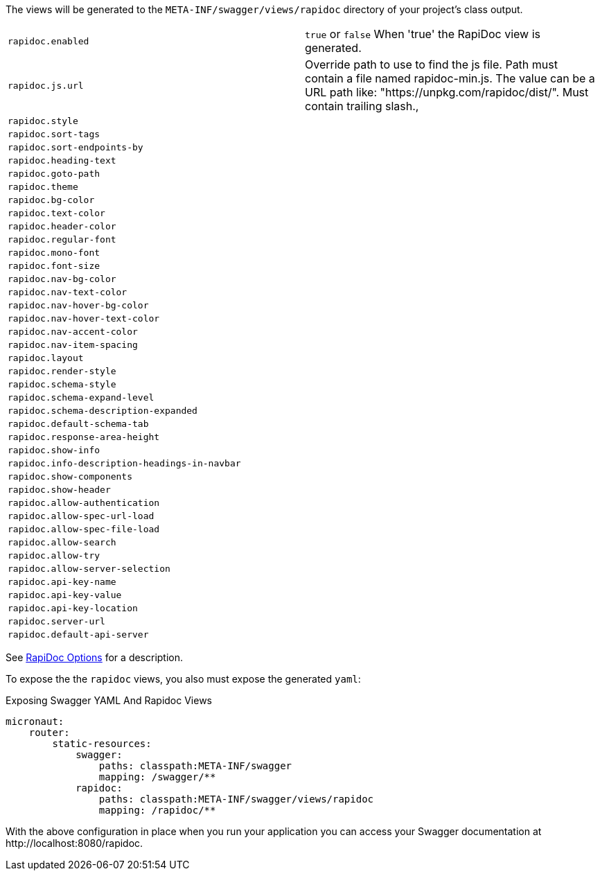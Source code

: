 The views will be generated to the `META-INF/swagger/views/rapidoc` directory of your project’s class output.



|===
| `rapidoc.enabled` | `true` or `false` When 'true' the RapiDoc view is generated.
| `rapidoc.js.url` | Override path to use to find the js file. Path must contain a file named rapidoc-min.js. The value can be a URL path like: "https://unpkg.com/rapidoc/dist/". Must contain trailing slash.,
| `rapidoc.style` |
| `rapidoc.sort-tags` |
| `rapidoc.sort-endpoints-by` |
| `rapidoc.heading-text` |
| `rapidoc.goto-path` |
| `rapidoc.theme` |
| `rapidoc.bg-color` |
| `rapidoc.text-color` |
| `rapidoc.header-color` |
| `rapidoc.regular-font`|
| `rapidoc.mono-font`|
| `rapidoc.font-size`|
| `rapidoc.nav-bg-color`|
| `rapidoc.nav-text-color`|
| `rapidoc.nav-hover-bg-color`|
| `rapidoc.nav-hover-text-color`|
| `rapidoc.nav-accent-color`|
| `rapidoc.nav-item-spacing`|
| `rapidoc.layout`|
| `rapidoc.render-style`|
| `rapidoc.schema-style`|
| `rapidoc.schema-expand-level`|
| `rapidoc.schema-description-expanded`|
| `rapidoc.default-schema-tab`|
| `rapidoc.response-area-height`|
| `rapidoc.show-info`|
| `rapidoc.info-description-headings-in-navbar`|
| `rapidoc.show-components`|
| `rapidoc.show-header`|
| `rapidoc.allow-authentication`|
| `rapidoc.allow-spec-url-load`|
| `rapidoc.allow-spec-file-load`|
| `rapidoc.allow-search`|
| `rapidoc.allow-try`|
| `rapidoc.allow-server-selection`|
| `rapidoc.api-key-name`|
| `rapidoc.api-key-value`|
| `rapidoc.api-key-location`|
| `rapidoc.server-url`|
| `rapidoc.default-api-server`|
|===

See https://mrin9.github.io/RapiDoc/api.html[RapiDoc Options] for a description.

To expose the the `rapidoc` views, you also must expose the generated `yaml`:

.Exposing Swagger YAML And Rapidoc Views
[source,yaml]
----
micronaut:
    router:
        static-resources:
            swagger:
                paths: classpath:META-INF/swagger
                mapping: /swagger/**
            rapidoc:
                paths: classpath:META-INF/swagger/views/rapidoc
                mapping: /rapidoc/**
----

With the above configuration in place when you run your application you can access your Swagger documentation at +http://localhost:8080/rapidoc+.
